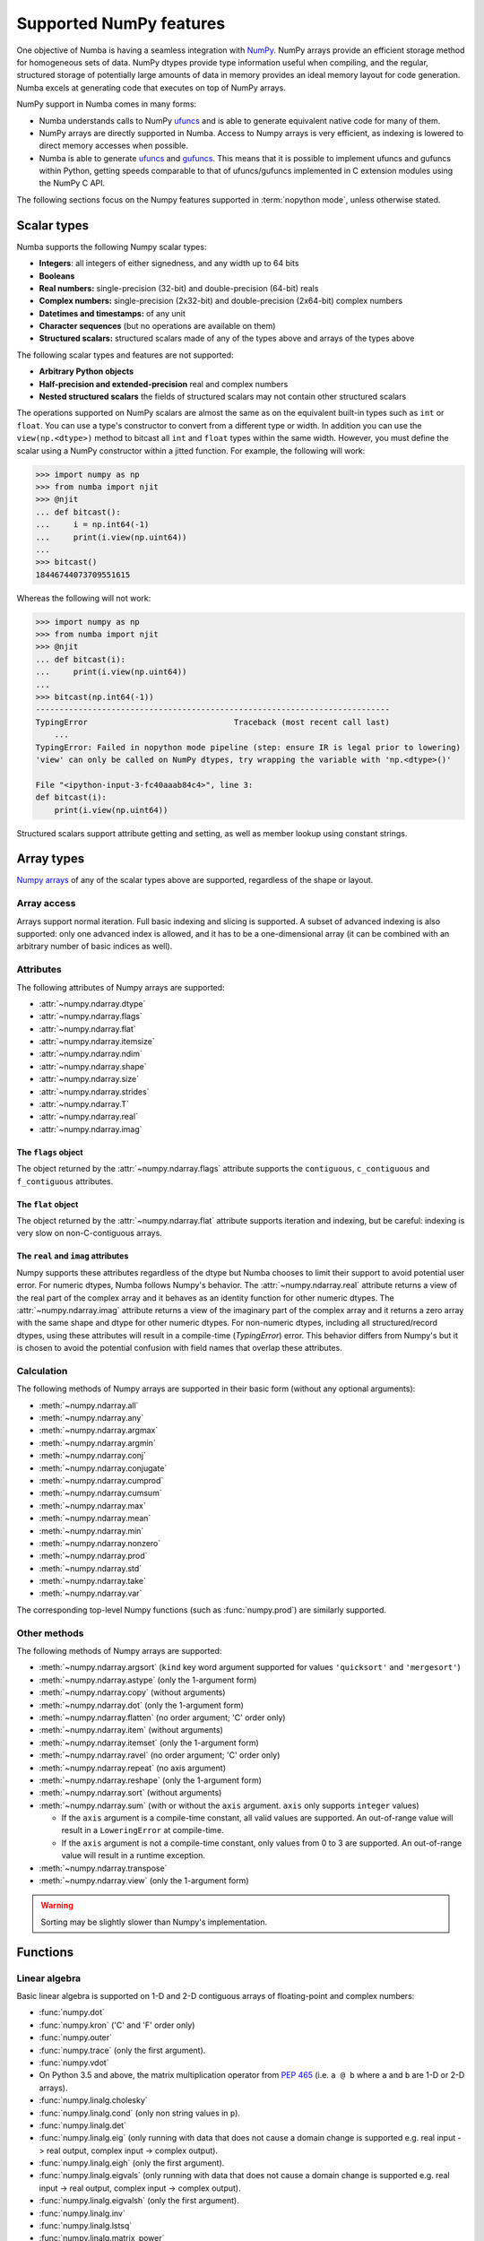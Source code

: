 
.. _numpy-support:

========================
Supported NumPy features
========================

One objective of Numba is having a seamless integration with `NumPy`_.
NumPy arrays provide an efficient storage method for homogeneous sets of
data.  NumPy dtypes provide type information useful when compiling, and
the regular, structured storage of potentially large amounts of data
in memory provides an ideal memory layout for code generation.  Numba
excels at generating code that executes on top of NumPy arrays.

NumPy support in Numba comes in many forms:

* Numba understands calls to NumPy `ufuncs`_ and is able to generate
  equivalent native code for many of them.

* NumPy arrays are directly supported in Numba.  Access to Numpy arrays
  is very efficient, as indexing is lowered to direct memory accesses
  when possible.

* Numba is able to generate `ufuncs`_ and `gufuncs`_. This means that it
  is possible to implement ufuncs and gufuncs within Python, getting
  speeds comparable to that of ufuncs/gufuncs implemented in C extension
  modules using the NumPy C API.

.. _NumPy: http://www.numpy.org/
.. _ufuncs: http://docs.scipy.org/doc/numpy/reference/ufuncs.html
.. _gufuncs: http://docs.scipy.org/doc/numpy/reference/c-api.generalized-ufuncs.html

The following sections focus on the Numpy features supported in
:term:`nopython mode`, unless otherwise stated.


Scalar types
============

Numba supports the following Numpy scalar types:

* **Integers**: all integers of either signedness, and any width up to 64 bits
* **Booleans**
* **Real numbers:** single-precision (32-bit) and double-precision (64-bit) reals
* **Complex numbers:** single-precision (2x32-bit) and double-precision (2x64-bit) complex numbers
* **Datetimes and timestamps:** of any unit
* **Character sequences** (but no operations are available on them)
* **Structured scalars:** structured scalars made of any of the types above and arrays of the types above

The following scalar types and features are not supported:

* **Arbitrary Python objects**
* **Half-precision and extended-precision** real and complex numbers
* **Nested structured scalars** the fields of structured scalars may not contain other structured scalars

The operations supported on NumPy scalars are almost the same as on the
equivalent built-in types such as ``int`` or ``float``.  You can use a type's
constructor to convert from a different type or width. In addition you can use
the ``view(np.<dtype>)`` method to bitcast all ``int`` and ``float`` types
within the same width. However, you must define the scalar using a NumPy
constructor within a jitted function. For example, the following will work:

.. code:: pycon

    >>> import numpy as np
    >>> from numba import njit
    >>> @njit
    ... def bitcast():
    ...     i = np.int64(-1)
    ...     print(i.view(np.uint64))
    ...
    >>> bitcast()
    18446744073709551615


Whereas the following will not work:


.. code:: pycon

    >>> import numpy as np
    >>> from numba import njit
    >>> @njit
    ... def bitcast(i):
    ...     print(i.view(np.uint64))
    ...
    >>> bitcast(np.int64(-1))
    ---------------------------------------------------------------------------
    TypingError                               Traceback (most recent call last)
        ...
    TypingError: Failed in nopython mode pipeline (step: ensure IR is legal prior to lowering)
    'view' can only be called on NumPy dtypes, try wrapping the variable with 'np.<dtype>()'

    File "<ipython-input-3-fc40aaab84c4>", line 3:
    def bitcast(i):
        print(i.view(np.uint64))

Structured scalars support attribute getting and setting, as well as
member lookup using constant strings.

.. seealso::
   `Numpy scalars <http://docs.scipy.org/doc/numpy/reference/arrays.scalars.html>`_
   reference.


Array types
===========

`Numpy arrays <http://docs.scipy.org/doc/numpy/reference/arrays.ndarray.html>`_
of any of the scalar types above are supported, regardless of the shape
or layout.

Array access
------------

Arrays support normal iteration.  Full basic indexing and slicing is
supported.  A subset of advanced indexing is also supported: only one
advanced index is allowed, and it has to be a one-dimensional array
(it can be combined with an arbitrary number of basic indices as well).

.. seealso::
   `Numpy indexing <http://docs.scipy.org/doc/numpy/reference/arrays.indexing.html>`_
   reference.

Attributes
----------

The following attributes of Numpy arrays are supported:

* :attr:`~numpy.ndarray.dtype`
* :attr:`~numpy.ndarray.flags`
* :attr:`~numpy.ndarray.flat`
* :attr:`~numpy.ndarray.itemsize`
* :attr:`~numpy.ndarray.ndim`
* :attr:`~numpy.ndarray.shape`
* :attr:`~numpy.ndarray.size`
* :attr:`~numpy.ndarray.strides`
* :attr:`~numpy.ndarray.T`
* :attr:`~numpy.ndarray.real`
* :attr:`~numpy.ndarray.imag`

The ``flags`` object
''''''''''''''''''''

The object returned by the :attr:`~numpy.ndarray.flags` attribute supports
the ``contiguous``, ``c_contiguous`` and ``f_contiguous`` attributes.

The ``flat`` object
'''''''''''''''''''

The object returned by the :attr:`~numpy.ndarray.flat` attribute supports
iteration and indexing, but be careful: indexing is very slow on
non-C-contiguous arrays.

The ``real`` and ``imag`` attributes
''''''''''''''''''''''''''''''''''''

Numpy supports these attributes regardless of the dtype but Numba chooses to
limit their support to avoid potential user error.  For numeric dtypes,
Numba follows Numpy's behavior.  The :attr:`~numpy.ndarray.real` attribute
returns a view of the real part of the complex array and it behaves as an identity
function for other numeric dtypes.  The :attr:`~numpy.ndarray.imag` attribute
returns a view of the imaginary part of the complex array and it returns a zero
array with the same shape and dtype for other numeric dtypes.  For non-numeric
dtypes, including all structured/record dtypes, using these attributes will
result in a compile-time (`TypingError`) error.  This behavior differs from
Numpy's but it is chosen to avoid the potential confusion with field names that
overlap these attributes.

Calculation
-----------

The following methods of Numpy arrays are supported in their basic form
(without any optional arguments):

* :meth:`~numpy.ndarray.all`
* :meth:`~numpy.ndarray.any`
* :meth:`~numpy.ndarray.argmax`
* :meth:`~numpy.ndarray.argmin`
* :meth:`~numpy.ndarray.conj`
* :meth:`~numpy.ndarray.conjugate`
* :meth:`~numpy.ndarray.cumprod`
* :meth:`~numpy.ndarray.cumsum`
* :meth:`~numpy.ndarray.max`
* :meth:`~numpy.ndarray.mean`
* :meth:`~numpy.ndarray.min`
* :meth:`~numpy.ndarray.nonzero`
* :meth:`~numpy.ndarray.prod`
* :meth:`~numpy.ndarray.std`
* :meth:`~numpy.ndarray.take`
* :meth:`~numpy.ndarray.var`

The corresponding top-level Numpy functions (such as :func:`numpy.prod`)
are similarly supported.

Other methods
-------------

The following methods of Numpy arrays are supported:

* :meth:`~numpy.ndarray.argsort` (``kind`` key word argument supported for
  values ``'quicksort'`` and ``'mergesort'``)
* :meth:`~numpy.ndarray.astype` (only the 1-argument form)
* :meth:`~numpy.ndarray.copy` (without arguments)
* :meth:`~numpy.ndarray.dot` (only the 1-argument form)
* :meth:`~numpy.ndarray.flatten` (no order argument; 'C' order only)
* :meth:`~numpy.ndarray.item` (without arguments)
* :meth:`~numpy.ndarray.itemset` (only the 1-argument form)
* :meth:`~numpy.ndarray.ravel` (no order argument; 'C' order only)
* :meth:`~numpy.ndarray.repeat` (no axis argument)
* :meth:`~numpy.ndarray.reshape` (only the 1-argument form)
* :meth:`~numpy.ndarray.sort` (without arguments)
* :meth:`~numpy.ndarray.sum` (with or without the ``axis`` argument. 
  ``axis`` only supports ``integer`` values)

  * If the ``axis`` argument is a compile-time constant, all valid values are supported.
    An out-of-range value will result in a ``LoweringError`` at compile-time.
  * If the ``axis`` argument is not a compile-time constant, only values from 0 to 3 are supported.
    An out-of-range value will result in a runtime exception.

* :meth:`~numpy.ndarray.transpose`
* :meth:`~numpy.ndarray.view` (only the 1-argument form)


.. warning::
   Sorting may be slightly slower than Numpy's implementation.


Functions
=========

Linear algebra
--------------

Basic linear algebra is supported on 1-D and 2-D contiguous arrays of
floating-point and complex numbers:

* :func:`numpy.dot`
* :func:`numpy.kron` ('C' and 'F' order only)
* :func:`numpy.outer`
* :func:`numpy.trace` (only the first argument).
* :func:`numpy.vdot`
* On Python 3.5 and above, the matrix multiplication operator from
  :pep:`465` (i.e. ``a @ b`` where ``a`` and ``b`` are 1-D or 2-D arrays).
* :func:`numpy.linalg.cholesky`
* :func:`numpy.linalg.cond` (only non string values in ``p``).
* :func:`numpy.linalg.det`
* :func:`numpy.linalg.eig` (only running with data that does not cause a domain
  change is supported e.g. real input -> real
  output, complex input -> complex output).
* :func:`numpy.linalg.eigh` (only the first argument).
* :func:`numpy.linalg.eigvals` (only running with data that does not cause a
  domain change is supported e.g. real input -> real output,
  complex input -> complex output).
* :func:`numpy.linalg.eigvalsh` (only the first argument).
* :func:`numpy.linalg.inv`
* :func:`numpy.linalg.lstsq`
* :func:`numpy.linalg.matrix_power`
* :func:`numpy.linalg.matrix_rank`
* :func:`numpy.linalg.norm` (only the 2 first arguments and only non string
  values in ``ord``).
* :func:`numpy.linalg.pinv`
* :func:`numpy.linalg.qr` (only the first argument).
* :func:`numpy.linalg.slogdet`
* :func:`numpy.linalg.solve`
* :func:`numpy.linalg.svd` (only the 2 first arguments).

.. note::
   The implementation of these functions needs Scipy 0.16+ to be installed.

Reductions
----------

The following reduction functions are supported:

* :func:`numpy.diff` (only the 2 first arguments)
* :func:`numpy.median` (only the first argument)
* :func:`numpy.nancumprod` (only the first argument, requires NumPy >= 1.12))
* :func:`numpy.nancumsum` (only the first argument, requires NumPy >= 1.12))
* :func:`numpy.nanmax` (only the first argument)
* :func:`numpy.nanmean` (only the first argument)
* :func:`numpy.nanmedian` (only the first argument)
* :func:`numpy.nanmin` (only the first argument)
* :func:`numpy.nanpercentile` (only the 2 first arguments,
  requires NumPy >= 1.11, complex dtypes unsupported)
* :func:`numpy.nanquantile` (only the 2 first arguments, requires NumPy >= 1.15,
  complex dtypes unsupported)
* :func:`numpy.nanprod` (only the first argument)
* :func:`numpy.nanstd` (only the first argument)
* :func:`numpy.nansum` (only the first argument)
* :func:`numpy.nanvar` (only the first argument)
* :func:`numpy.percentile` (only the 2 first arguments, requires NumPy >= 1.10,
  complex dtypes unsupported)
* :func:`numpy.quantile` (only the 2 first arguments, requires NumPy >= 1.15,
  complex dtypes unsupported)

Other functions
---------------

The following top-level functions are supported:

* :func:`numpy.array_equal`
* :func:`numpy.arange`
* :func:`numpy.argsort` (``kind`` key word argument supported for values
  ``'quicksort'`` and ``'mergesort'``)
* :func:`numpy.array` (only the 2 first arguments)
* :func:`numpy.asarray` (only the 2 first arguments)
* :func:`numpy.asfortranarray` (only the first argument)
* :func:`numpy.atleast_1d`
* :func:`numpy.atleast_2d`
* :func:`numpy.atleast_3d`
* :func:`numpy.bartlett`
* :func:`numpy.bincount` (only the 2 first arguments)
* :func:`numpy.blackman`
* :func:`numpy.column_stack`
* :func:`numpy.concatenate`
* :func:`numpy.convolve` (only the 2 first arguments)
* :func:`numpy.copy` (only the first argument)
* :func:`numpy.corrcoef` (only the 3 first arguments, requires NumPy >= 1.10 and
  SciPy >= 0.16; extreme value handling per NumPy 1.11+)
* :func:`numpy.correlate` (only the 2 first arguments)
* :func:`numpy.cov` (only the 5 first arguments, requires NumPy >= 1.10 and SciPy >= 0.16)
* :func:`numpy.delete` (only the 2 first arguments)
* :func:`numpy.diag`
* :func:`numpy.digitize`
* :func:`numpy.dstack`
* :func:`numpy.dtype` (only the first argument)
* :func:`numpy.ediff1d`
* :func:`numpy.empty` (only the 2 first arguments)
* :func:`numpy.empty_like` (only the 2 first arguments)
* :func:`numpy.expand_dims`
* :func:`numpy.extract`
* :func:`numpy.eye`
* :func:`numpy.fill_diagonal`
* :func:`numpy.flatten` (no order argument; 'C' order only)
* :func:`numpy.flatnonzero`
* :func:`numpy.frombuffer` (only the 2 first arguments)
* :func:`numpy.full` (only the 3 first arguments)
* :func:`numpy.full_like` (only the 3 first arguments)
* :func:`numpy.hamming`
* :func:`numpy.hanning`
* :func:`numpy.histogram` (only the 3 first arguments)
* :func:`numpy.hstack`
* :func:`numpy.identity`
* :func:`numpy.kaiser`
* :func:`numpy.interp` (only the 3 first arguments; requires NumPy >= 1.10)
* :func:`numpy.linspace` (only the 3-argument form)
* :class:`numpy.ndenumerate`
* :class:`numpy.ndindex`
* :class:`numpy.nditer` (only the first argument)
* :func:`numpy.ones` (only the 2 first arguments)
* :func:`numpy.ones_like` (only the 2 first arguments)
* :func:`numpy.partition` (only the 2 first arguments)
* :func:`numpy.ptp` (only the first argument)
* :func:`numpy.ravel` (no order argument; 'C' order only)
* :func:`numpy.repeat` (no axis argument)
* :func:`numpy.reshape` (no order argument; 'C' order only)
* :func:`numpy.roll` (only the 2 first arguments; second argument ``shift``
  must be an integer)
* :func:`numpy.roots`
* :func:`numpy.round_`
* :func:`numpy.searchsorted` (only the 3 first arguments)
* :func:`numpy.select` (only using homogeneous lists or tuples for the first
  two arguments, condlist and choicelist). Additionally, these two arguments
  can only contain arrays (unlike Numpy that also accepts tuples).
* :func:`numpy.shape`
* :func:`numpy.sinc`
* :func:`numpy.sort` (no optional arguments)
* :func:`numpy.stack`
* :func:`numpy.take` (only the 2 first arguments)
* :func:`numpy.transpose`
* :func:`numpy.trapz` (only the 3 first arguments)
* :func:`numpy.tri` (only the 3 first arguments; third argument ``k`` must be an integer)
* :func:`numpy.tril` (second argument ``k`` must be an integer)
* :func:`numpy.triu` (second argument ``k`` must be an integer)
* :func:`numpy.unique` (only the first argument)
* :func:`numpy.vander`
* :func:`numpy.vstack`
* :func:`numpy.where`
* :func:`numpy.zeros` (only the 2 first arguments)
* :func:`numpy.zeros_like` (only the 2 first arguments)

The following constructors are supported, both with a numeric input (to
construct a scalar) or a sequence (to construct an array):

* :class:`numpy.bool_`
* :class:`numpy.complex64`
* :class:`numpy.complex128`
* :class:`numpy.float32`
* :class:`numpy.float64`
* :class:`numpy.int8`
* :class:`numpy.int16`
* :class:`numpy.int32`
* :class:`numpy.int64`
* :class:`numpy.intc`
* :class:`numpy.intp`
* :class:`numpy.uint8`
* :class:`numpy.uint16`
* :class:`numpy.uint32`
* :class:`numpy.uint64`
* :class:`numpy.uintc`
* :class:`numpy.uintp`

The following machine parameter classes are supported, with all purely numerical
attributes:

* :class:`numpy.iinfo`
* :class:`numpy.finfo` (``machar`` attribute not supported)
* :class:`numpy.MachAr` (with no arguments to the constructor)


Literal arrays
--------------

.. XXX should this part of the user's guide?

Neither Python nor Numba has actual array literals, but you can construct
arbitrary arrays by calling :func:`numpy.array` on a nested tuple::

   a = numpy.array(((a, b, c), (d, e, f)))

(nested lists are not yet supported by Numba)


Modules
=======

.. _numpy-random:

``random``
----------

Numba supports top-level functions from the
`numpy.random <http://docs.scipy.org/doc/numpy/reference/routines.random.html>`_
module, but does not allow you to create individual RandomState instances.
The same algorithms are used as for :ref:`the standard
random module <pysupported-random>` (and therefore the same notes apply),
but with an independent internal state: seeding or drawing numbers from
one generator won't affect the other.

The following functions are supported.

Initialization
''''''''''''''

* :func:`numpy.random.seed`: with an integer argument only

Simple random data
''''''''''''''''''

* :func:`numpy.random.rand`
* :func:`numpy.random.randint` (only the first two arguments)
* :func:`numpy.random.randn`
* :func:`numpy.random.random`
* :func:`numpy.random.random_sample`
* :func:`numpy.random.ranf`
* :func:`numpy.random.sample`

Permutations
''''''''''''

* :func:`numpy.random.choice`: the optional *p* argument (probabilities
  array) is not supported
* :func:`numpy.random.permutation`
* :func:`numpy.random.shuffle`: the sequence argument must be a one-dimension
  Numpy array or buffer-providing object (such as a :class:`bytearray`
  or :class:`array.array`)

Distributions
'''''''''''''

.. warning:: The `size` argument is not supported in the following functions.

* :func:`numpy.random.beta`
* :func:`numpy.random.binomial`
* :func:`numpy.random.chisquare`
* :func:`numpy.random.exponential`
* :func:`numpy.random.f`
* :func:`numpy.random.gamma`
* :func:`numpy.random.geometric`
* :func:`numpy.random.gumbel`
* :func:`numpy.random.hypergeometric`
* :func:`numpy.random.laplace`
* :func:`numpy.random.logistic`
* :func:`numpy.random.lognormal`
* :func:`numpy.random.logseries`
* :func:`numpy.random.multinomial`
* :func:`numpy.random.negative_binomial`
* :func:`numpy.random.normal`
* :func:`numpy.random.pareto`
* :func:`numpy.random.poisson`
* :func:`numpy.random.power`
* :func:`numpy.random.rayleigh`
* :func:`numpy.random.standard_cauchy`
* :func:`numpy.random.standard_exponential`
* :func:`numpy.random.standard_gamma`
* :func:`numpy.random.standard_normal`
* :func:`numpy.random.standard_t`
* :func:`numpy.random.triangular`
* :func:`numpy.random.uniform`
* :func:`numpy.random.vonmises`
* :func:`numpy.random.wald`
* :func:`numpy.random.weibull`
* :func:`numpy.random.zipf`

.. note::
   Calling :func:`numpy.random.seed` from non-Numba code (or from
   :term:`object mode` code) will seed the Numpy random generator, not the
   Numba random generator.

.. note::
   Since version 0.28.0, the generator is thread-safe and fork-safe.  Each
   thread and each process will produce independent streams of random numbers.


``stride_tricks``
-----------------

The following function from the :mod:`numpy.lib.stride_tricks` module
is supported:

* :func:`~numpy.lib.stride_tricks.as_strided` (the *strides* argument
  is mandatory, the *subok* argument is not supported)

.. _supported_ufuncs:

Standard ufuncs
===============

One objective of Numba is having all the
`standard ufuncs in NumPy <http://docs.scipy.org/doc/numpy/reference/ufuncs.html#available-ufuncs>`_
understood by Numba.  When a supported ufunc is found when compiling a
function, Numba maps the ufunc to equivalent native code.  This allows the
use of those ufuncs in Numba code that gets compiled in :term:`nopython mode`.

Limitations
-----------

Right now, only a selection of the standard ufuncs work in :term:`nopython mode`.
Following is a list of the different standard ufuncs that Numba is aware of,
sorted in the same way as in the NumPy documentation.


Math operations
---------------

==============  =============  ===============
    UFUNC                  MODE
--------------  ------------------------------
    name         object mode    nopython mode
==============  =============  ===============
 add                 Yes          Yes
 subtract            Yes          Yes
 multiply            Yes          Yes
 divide              Yes          Yes
 logaddexp           Yes          Yes
 logaddexp2          Yes          Yes
 true_divide         Yes          Yes
 floor_divide        Yes          Yes
 negative            Yes          Yes
 power               Yes          Yes
 remainder           Yes          Yes
 mod                 Yes          Yes
 fmod                Yes          Yes
 abs                 Yes          Yes
 absolute            Yes          Yes
 fabs                Yes          Yes
 rint                Yes          Yes
 sign                Yes          Yes
 conj                Yes          Yes
 exp                 Yes          Yes
 exp2                Yes          Yes
 log                 Yes          Yes
 log2                Yes          Yes
 log10               Yes          Yes
 expm1               Yes          Yes
 log1p               Yes          Yes
 sqrt                Yes          Yes
 square              Yes          Yes
 reciprocal          Yes          Yes
 conjugate           Yes          Yes
==============  =============  ===============


Trigonometric functions
-----------------------

==============  =============  ===============
    UFUNC                  MODE
--------------  ------------------------------
    name         object mode    nopython mode
==============  =============  ===============
 sin                 Yes          Yes
 cos                 Yes          Yes
 tan                 Yes          Yes
 arcsin              Yes          Yes
 arccos              Yes          Yes
 arctan              Yes          Yes
 arctan2             Yes          Yes
 hypot               Yes          Yes
 sinh                Yes          Yes
 cosh                Yes          Yes
 tanh                Yes          Yes
 arcsinh             Yes          Yes
 arccosh             Yes          Yes
 arctanh             Yes          Yes
 deg2rad             Yes          Yes
 rad2deg             Yes          Yes
 degrees             Yes          Yes
 radians             Yes          Yes
==============  =============  ===============


Bit-twiddling functions
-----------------------

==============  =============  ===============
    UFUNC                  MODE
--------------  ------------------------------
    name         object mode    nopython mode
==============  =============  ===============
 bitwise_and         Yes          Yes
 bitwise_or          Yes          Yes
 bitwise_xor         Yes          Yes
 bitwise_not         Yes          Yes
 invert              Yes          Yes
 left_shift          Yes          Yes
 right_shift         Yes          Yes
==============  =============  ===============


Comparison functions
--------------------

==============  =============  ===============
    UFUNC                  MODE
--------------  ------------------------------
    name         object mode    nopython mode
==============  =============  ===============
 greater             Yes          Yes
 greater_equal       Yes          Yes
 less                Yes          Yes
 less_equal          Yes          Yes
 not_equal           Yes          Yes
 equal               Yes          Yes
 logical_and         Yes          Yes
 logical_or          Yes          Yes
 logical_xor         Yes          Yes
 logical_not         Yes          Yes
 maximum             Yes          Yes
 minimum             Yes          Yes
 fmax                Yes          Yes
 fmin                Yes          Yes
==============  =============  ===============


Floating functions
------------------

==============  =============  ===============
    UFUNC                  MODE
--------------  ------------------------------
    name         object mode    nopython mode
==============  =============  ===============
 isfinite            Yes          Yes
 isinf               Yes          Yes
 isnan               Yes          Yes
 signbit             Yes          Yes
 copysign            Yes          Yes
 nextafter           Yes          Yes
 modf                Yes          No
 ldexp               Yes (*)      Yes
 frexp               Yes          No
 floor               Yes          Yes
 ceil                Yes          Yes
 trunc               Yes          Yes
 spacing             Yes          Yes
==============  =============  ===============

(\*) not supported on windows 32 bit
